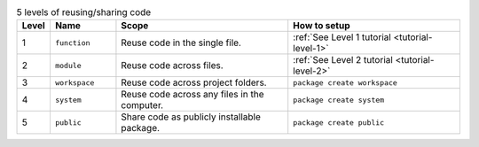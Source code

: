 
.. list-table:: 5 levels of reusing/sharing code
   :widths: 5 15 40 40
   :header-rows: 1

   * - Level
     - Name
     - Scope
     - How to setup
   * - 1
     - ``function``
     - Reuse code in the single file.
     - :ref:`See Level 1 tutorial <tutorial-level-1>`
   * - 2
     - ``module``
     - Reuse code across files.
     - :ref:`See Level 2 tutorial <tutorial-level-2>`
   * - 3
     - ``workspace``
     - Reuse code across project folders.
     - ``package create workspace``
   * - 4
     - ``system``
     - Reuse code across any files in the computer.
     - ``package create system``
   * - 5
     - ``public``
     - Share code as publicly installable package.
     - ``package create public``
